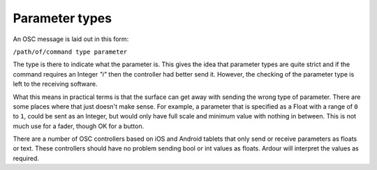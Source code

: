 .. _osc_parameter_types:

Parameter types
===============

An OSC message is laid out in this form:

``/path/of/command type parameter``

The type is there to indicate what the parameter is. This gives the idea
that parameter types are quite strict and if the command requires an
Integer *"i"* then the controller had better send it. However, the
checking of the parameter type is left to the receiving software.

What this means in practical terms is that the surface can get away with
sending the wrong type of parameter. There are some places where that
just doesn't make sense. For example, a parameter that is specified as a
Float with a range of ``0`` to ``1``, could be sent as an Integer, but
would only have full scale and minimum value with nothing in between.
This is not much use for a fader, though OK for a button.

There are a number of OSC controllers based on iOS and Android tablets
that only send or receive parameters as floats or text. These
controllers should have no problem sending bool or int values as floats.
Ardour will interpret the values as required.